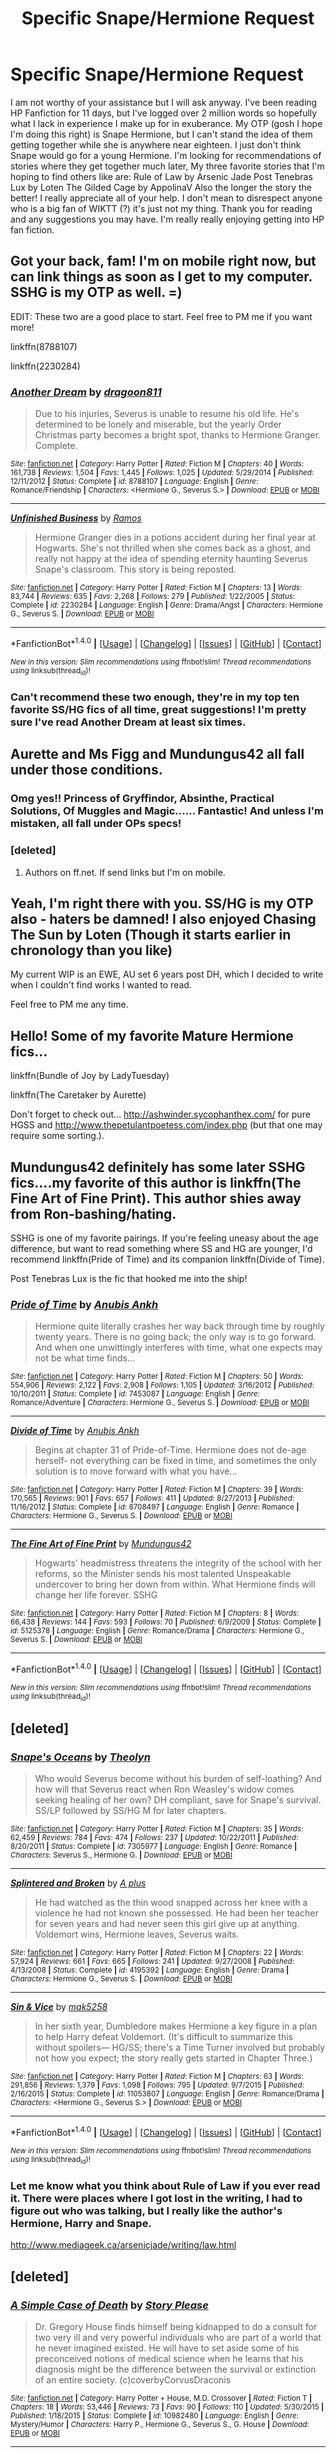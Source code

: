 #+TITLE: Specific Snape/Hermione Request

* Specific Snape/Hermione Request
:PROPERTIES:
:Author: chirpchirphooray
:Score: 14
:DateUnix: 1468369673.0
:DateShort: 2016-Jul-13
:FlairText: Request
:END:
I am not worthy of your assistance but I will ask anyway. I've been reading HP Fanfiction for 11 days, but I've logged over 2 million words so hopefully what I lack in experience I make up for in exuberance. My OTP (gosh I hope I'm doing this right) is Snape Hermione, but I can't stand the idea of them getting together while she is anywhere near eighteen. I just don't think Snape would go for a young Hermione. I'm looking for recommendations of stories where they get together much later, My three favorite stories that I'm hoping to find others like are: Rule of Law by Arsenic Jade Post Tenebras Lux by Loten The Gilded Cage by AppolinaV Also the longer the story the better! I really appreciate all of your help. I don't mean to disrespect anyone who is a big fan of WIKTT (?) it's just not my thing. Thank you for reading and any suggestions you may have. I'm really really enjoying getting into HP fan fiction.


** Got your back, fam! I'm on mobile right now, but can link things as soon as I get to my computer. SSHG is my OTP as well. =)

EDIT: These two are a good place to start. Feel free to PM me if you want more!

linkffn(8788107)

linkffn(2230284)
:PROPERTIES:
:Author: Cakegeek
:Score: 7
:DateUnix: 1468378924.0
:DateShort: 2016-Jul-13
:END:

*** [[http://www.fanfiction.net/s/8788107/1/][*/Another Dream/*]] by [[https://www.fanfiction.net/u/319322/dragoon811][/dragoon811/]]

#+begin_quote
  Due to his injuries, Severus is unable to resume his old life. He's determined to be lonely and miserable, but the yearly Order Christmas party becomes a bright spot, thanks to Hermione Granger. Complete.
#+end_quote

^{/Site/: [[http://www.fanfiction.net/][fanfiction.net]] *|* /Category/: Harry Potter *|* /Rated/: Fiction M *|* /Chapters/: 40 *|* /Words/: 161,738 *|* /Reviews/: 1,504 *|* /Favs/: 1,445 *|* /Follows/: 1,025 *|* /Updated/: 5/29/2014 *|* /Published/: 12/11/2012 *|* /Status/: Complete *|* /id/: 8788107 *|* /Language/: English *|* /Genre/: Romance/Friendship *|* /Characters/: <Hermione G., Severus S.> *|* /Download/: [[http://www.ff2ebook.com/old/ffn-bot/index.php?id=8788107&source=ff&filetype=epub][EPUB]] or [[http://www.ff2ebook.com/old/ffn-bot/index.php?id=8788107&source=ff&filetype=mobi][MOBI]]}

--------------

[[http://www.fanfiction.net/s/2230284/1/][*/Unfinished Business/*]] by [[https://www.fanfiction.net/u/86346/Ramos][/Ramos/]]

#+begin_quote
  Hermione Granger dies in a potions accident during her final year at Hogwarts. She's not thrilled when she comes back as a ghost, and really not happy at the idea of spending eternity haunting Severus Snape's classroom. This story is being reposted.
#+end_quote

^{/Site/: [[http://www.fanfiction.net/][fanfiction.net]] *|* /Category/: Harry Potter *|* /Rated/: Fiction M *|* /Chapters/: 13 *|* /Words/: 83,744 *|* /Reviews/: 635 *|* /Favs/: 2,268 *|* /Follows/: 279 *|* /Published/: 1/22/2005 *|* /Status/: Complete *|* /id/: 2230284 *|* /Language/: English *|* /Genre/: Drama/Angst *|* /Characters/: Hermione G., Severus S. *|* /Download/: [[http://www.ff2ebook.com/old/ffn-bot/index.php?id=2230284&source=ff&filetype=epub][EPUB]] or [[http://www.ff2ebook.com/old/ffn-bot/index.php?id=2230284&source=ff&filetype=mobi][MOBI]]}

--------------

*FanfictionBot*^{1.4.0} *|* [[[https://github.com/tusing/reddit-ffn-bot/wiki/Usage][Usage]]] | [[[https://github.com/tusing/reddit-ffn-bot/wiki/Changelog][Changelog]]] | [[[https://github.com/tusing/reddit-ffn-bot/issues/][Issues]]] | [[[https://github.com/tusing/reddit-ffn-bot/][GitHub]]] | [[[https://www.reddit.com/message/compose?to=tusing][Contact]]]

^{/New in this version: Slim recommendations using/ ffnbot!slim! /Thread recommendations using/ linksub(thread_id)!}
:PROPERTIES:
:Author: FanfictionBot
:Score: 3
:DateUnix: 1468391341.0
:DateShort: 2016-Jul-13
:END:


*** Can't recommend these two enough, they're in my top ten favorite SS/HG fics of all time, great suggestions! I'm pretty sure I've read Another Dream at least six times.
:PROPERTIES:
:Author: LaraCroftWithBCups
:Score: 2
:DateUnix: 1468424237.0
:DateShort: 2016-Jul-13
:END:


** Aurette and Ms Figg and Mundungus42 all fall under those conditions.
:PROPERTIES:
:Author: Oniknight
:Score: 5
:DateUnix: 1468388100.0
:DateShort: 2016-Jul-13
:END:

*** Omg yes!! Princess of Gryffindor, Absinthe, Practical Solutions, Of Muggles and Magic...... Fantastic! And unless I'm mistaken, all fall under OPs specs!
:PROPERTIES:
:Author: Cakegeek
:Score: 1
:DateUnix: 1468397550.0
:DateShort: 2016-Jul-13
:END:


*** [deleted]
:PROPERTIES:
:Score: 1
:DateUnix: 1468408199.0
:DateShort: 2016-Jul-13
:END:

**** Authors on ff.net. If send links but I'm on mobile.
:PROPERTIES:
:Author: Oniknight
:Score: 1
:DateUnix: 1468432000.0
:DateShort: 2016-Jul-13
:END:


** Yeah, I'm right there with you. SS/HG is my OTP also - haters be damned! I also enjoyed Chasing The Sun by Loten (Though it starts earlier in chronology than you like)

My current WIP is an EWE, AU set 6 years post DH, which I decided to write when I couldn't find works I wanted to read.

Feel free to PM me any time.
:PROPERTIES:
:Author: Judy-Lee
:Score: 3
:DateUnix: 1468384676.0
:DateShort: 2016-Jul-13
:END:


** Hello! Some of my favorite Mature Hermione fics...

linkffn(Bundle of Joy by LadyTuesday)

linkffn(The Caretaker by Aurette)

Don't forget to check out... [[http://ashwinder.sycophanthex.com/]] for pure HGSS and [[http://www.thepetulantpoetess.com/index.php]] (but that one may require some sorting.).
:PROPERTIES:
:Author: Mythic_Hue
:Score: 3
:DateUnix: 1468394658.0
:DateShort: 2016-Jul-13
:END:


** Mundungus42 definitely has some later SSHG fics....my favorite of this author is linkffn(The Fine Art of Fine Print). This author shies away from Ron-bashing/hating.

SSHG is one of my favorite pairings. If you're feeling uneasy about the age difference, but want to read something where SS and HG are younger, I'd recommend linkffn(Pride of Time) and its companion linkffn(Divide of Time).

Post Tenebras Lux is the fic that hooked me into the ship!
:PROPERTIES:
:Author: _awesaum_
:Score: 2
:DateUnix: 1468427773.0
:DateShort: 2016-Jul-13
:END:

*** [[http://www.fanfiction.net/s/7453087/1/][*/Pride of Time/*]] by [[https://www.fanfiction.net/u/1632752/Anubis-Ankh][/Anubis Ankh/]]

#+begin_quote
  Hermione quite literally crashes her way back through time by roughly twenty years. There is no going back; the only way is to go forward. And when one unwittingly interferes with time, what one expects may not be what time finds...
#+end_quote

^{/Site/: [[http://www.fanfiction.net/][fanfiction.net]] *|* /Category/: Harry Potter *|* /Rated/: Fiction M *|* /Chapters/: 50 *|* /Words/: 554,906 *|* /Reviews/: 2,122 *|* /Favs/: 2,908 *|* /Follows/: 1,105 *|* /Updated/: 3/16/2012 *|* /Published/: 10/10/2011 *|* /Status/: Complete *|* /id/: 7453087 *|* /Language/: English *|* /Genre/: Romance/Adventure *|* /Characters/: Hermione G., Severus S. *|* /Download/: [[http://www.ff2ebook.com/old/ffn-bot/index.php?id=7453087&source=ff&filetype=epub][EPUB]] or [[http://www.ff2ebook.com/old/ffn-bot/index.php?id=7453087&source=ff&filetype=mobi][MOBI]]}

--------------

[[http://www.fanfiction.net/s/8708497/1/][*/Divide of Time/*]] by [[https://www.fanfiction.net/u/1632752/Anubis-Ankh][/Anubis Ankh/]]

#+begin_quote
  Begins at chapter 31 of Pride-of-Time. Hermione does not de-age herself- not everything can be fixed in time, and sometimes the only solution is to move forward with what you have...
#+end_quote

^{/Site/: [[http://www.fanfiction.net/][fanfiction.net]] *|* /Category/: Harry Potter *|* /Rated/: Fiction M *|* /Chapters/: 39 *|* /Words/: 170,565 *|* /Reviews/: 901 *|* /Favs/: 657 *|* /Follows/: 411 *|* /Updated/: 8/27/2013 *|* /Published/: 11/16/2012 *|* /Status/: Complete *|* /id/: 8708497 *|* /Language/: English *|* /Genre/: Romance *|* /Characters/: Hermione G., Severus S. *|* /Download/: [[http://www.ff2ebook.com/old/ffn-bot/index.php?id=8708497&source=ff&filetype=epub][EPUB]] or [[http://www.ff2ebook.com/old/ffn-bot/index.php?id=8708497&source=ff&filetype=mobi][MOBI]]}

--------------

[[http://www.fanfiction.net/s/5125378/1/][*/The Fine Art of Fine Print/*]] by [[https://www.fanfiction.net/u/140726/Mundungus42][/Mundungus42/]]

#+begin_quote
  Hogwarts' headmistress threatens the integrity of the school with her reforms, so the Minister sends his most talented Unspeakable undercover to bring her down from within. What Hermione finds will change her life forever. SSHG
#+end_quote

^{/Site/: [[http://www.fanfiction.net/][fanfiction.net]] *|* /Category/: Harry Potter *|* /Rated/: Fiction M *|* /Chapters/: 8 *|* /Words/: 66,438 *|* /Reviews/: 144 *|* /Favs/: 593 *|* /Follows/: 70 *|* /Published/: 6/9/2009 *|* /Status/: Complete *|* /id/: 5125378 *|* /Language/: English *|* /Genre/: Romance/Drama *|* /Characters/: Hermione G., Severus S. *|* /Download/: [[http://www.ff2ebook.com/old/ffn-bot/index.php?id=5125378&source=ff&filetype=epub][EPUB]] or [[http://www.ff2ebook.com/old/ffn-bot/index.php?id=5125378&source=ff&filetype=mobi][MOBI]]}

--------------

*FanfictionBot*^{1.4.0} *|* [[[https://github.com/tusing/reddit-ffn-bot/wiki/Usage][Usage]]] | [[[https://github.com/tusing/reddit-ffn-bot/wiki/Changelog][Changelog]]] | [[[https://github.com/tusing/reddit-ffn-bot/issues/][Issues]]] | [[[https://github.com/tusing/reddit-ffn-bot/][GitHub]]] | [[[https://www.reddit.com/message/compose?to=tusing][Contact]]]

^{/New in this version: Slim recommendations using/ ffnbot!slim! /Thread recommendations using/ linksub(thread_id)!}
:PROPERTIES:
:Author: FanfictionBot
:Score: 1
:DateUnix: 1468427834.0
:DateShort: 2016-Jul-13
:END:


** [deleted]
:PROPERTIES:
:Score: 2
:DateUnix: 1468497871.0
:DateShort: 2016-Jul-14
:END:

*** [[http://www.fanfiction.net/s/7305977/1/][*/Snape's Oceans/*]] by [[https://www.fanfiction.net/u/924727/Theolyn][/Theolyn/]]

#+begin_quote
  Who would Severus become without his burden of self-loathing? And how will that Severus react when Ron Weasley's widow comes seeking healing of her own? DH compliant, save for Snape's survival. SS/LP followed by SS/HG M for later chapters.
#+end_quote

^{/Site/: [[http://www.fanfiction.net/][fanfiction.net]] *|* /Category/: Harry Potter *|* /Rated/: Fiction M *|* /Chapters/: 35 *|* /Words/: 62,459 *|* /Reviews/: 784 *|* /Favs/: 474 *|* /Follows/: 237 *|* /Updated/: 10/22/2011 *|* /Published/: 8/20/2011 *|* /Status/: Complete *|* /id/: 7305977 *|* /Language/: English *|* /Genre/: Romance *|* /Characters/: Severus S., Hermione G. *|* /Download/: [[http://www.ff2ebook.com/old/ffn-bot/index.php?id=7305977&source=ff&filetype=epub][EPUB]] or [[http://www.ff2ebook.com/old/ffn-bot/index.php?id=7305977&source=ff&filetype=mobi][MOBI]]}

--------------

[[http://www.fanfiction.net/s/4195392/1/][*/Splintered and Broken/*]] by [[https://www.fanfiction.net/u/1419223/A-plus][/A plus/]]

#+begin_quote
  He had watched as the thin wood snapped across her knee with a violence he had not known she possessed. He had been her teacher for seven years and had never seen this girl give up at anything. Voldemort wins, Hermione leaves, Severus waits.
#+end_quote

^{/Site/: [[http://www.fanfiction.net/][fanfiction.net]] *|* /Category/: Harry Potter *|* /Rated/: Fiction M *|* /Chapters/: 22 *|* /Words/: 57,924 *|* /Reviews/: 661 *|* /Favs/: 665 *|* /Follows/: 241 *|* /Updated/: 9/27/2008 *|* /Published/: 4/13/2008 *|* /Status/: Complete *|* /id/: 4195392 *|* /Language/: English *|* /Genre/: Drama *|* /Characters/: Hermione G., Severus S. *|* /Download/: [[http://www.ff2ebook.com/old/ffn-bot/index.php?id=4195392&source=ff&filetype=epub][EPUB]] or [[http://www.ff2ebook.com/old/ffn-bot/index.php?id=4195392&source=ff&filetype=mobi][MOBI]]}

--------------

[[http://www.fanfiction.net/s/11053807/1/][*/Sin & Vice/*]] by [[https://www.fanfiction.net/u/1112270/mak5258][/mak5258/]]

#+begin_quote
  In her sixth year, Dumbledore makes Hermione a key figure in a plan to help Harry defeat Voldemort. (It's difficult to summarize this without spoilers--- HG/SS; there's a Time Turner involved but probably not how you expect; the story really gets started in Chapter Three.)
#+end_quote

^{/Site/: [[http://www.fanfiction.net/][fanfiction.net]] *|* /Category/: Harry Potter *|* /Rated/: Fiction M *|* /Chapters/: 63 *|* /Words/: 291,856 *|* /Reviews/: 1,379 *|* /Favs/: 1,098 *|* /Follows/: 795 *|* /Updated/: 9/7/2015 *|* /Published/: 2/16/2015 *|* /Status/: Complete *|* /id/: 11053807 *|* /Language/: English *|* /Genre/: Romance/Drama *|* /Characters/: <Hermione G., Severus S.> *|* /Download/: [[http://www.ff2ebook.com/old/ffn-bot/index.php?id=11053807&source=ff&filetype=epub][EPUB]] or [[http://www.ff2ebook.com/old/ffn-bot/index.php?id=11053807&source=ff&filetype=mobi][MOBI]]}

--------------

*FanfictionBot*^{1.4.0} *|* [[[https://github.com/tusing/reddit-ffn-bot/wiki/Usage][Usage]]] | [[[https://github.com/tusing/reddit-ffn-bot/wiki/Changelog][Changelog]]] | [[[https://github.com/tusing/reddit-ffn-bot/issues/][Issues]]] | [[[https://github.com/tusing/reddit-ffn-bot/][GitHub]]] | [[[https://www.reddit.com/message/compose?to=tusing][Contact]]]

^{/New in this version: Slim recommendations using/ ffnbot!slim! /Thread recommendations using/ linksub(thread_id)!}
:PROPERTIES:
:Author: FanfictionBot
:Score: 1
:DateUnix: 1468497919.0
:DateShort: 2016-Jul-14
:END:


*** Let me know what you think about Rule of Law if you ever read it. There were places where I got lost in the writing, I had to figure out who was talking, but I really like the author's Hermione, Harry and Snape.

[[http://www.mediageek.ca/arsenicjade/writing/law.html]]
:PROPERTIES:
:Author: chirpchirphooray
:Score: 1
:DateUnix: 1470277953.0
:DateShort: 2016-Aug-04
:END:


** [deleted]
:PROPERTIES:
:Score: 1
:DateUnix: 1468391478.0
:DateShort: 2016-Jul-13
:END:

*** [[http://www.fanfiction.net/s/10982480/1/][*/A Simple Case of Death/*]] by [[https://www.fanfiction.net/u/3667368/Story-Please][/Story Please/]]

#+begin_quote
  Dr. Gregory House finds himself being kidnapped to do a consult for two very ill and very powerful individuals who are part of a world that he never imagined existed. He will have to set aside some of his preconceived notions of medical science when he learns that his diagnosis might be the difference between the survival or extinction of an entire society. (c)coverbyCorvusDraconis
#+end_quote

^{/Site/: [[http://www.fanfiction.net/][fanfiction.net]] *|* /Category/: Harry Potter + House, M.D. Crossover *|* /Rated/: Fiction T *|* /Chapters/: 18 *|* /Words/: 53,446 *|* /Reviews/: 73 *|* /Favs/: 90 *|* /Follows/: 110 *|* /Updated/: 5/30/2015 *|* /Published/: 1/18/2015 *|* /Status/: Complete *|* /id/: 10982480 *|* /Language/: English *|* /Genre/: Mystery/Humor *|* /Characters/: Harry P., Hermione G., Severus S., G. House *|* /Download/: [[http://www.ff2ebook.com/old/ffn-bot/index.php?id=10982480&source=ff&filetype=epub][EPUB]] or [[http://www.ff2ebook.com/old/ffn-bot/index.php?id=10982480&source=ff&filetype=mobi][MOBI]]}

--------------

*FanfictionBot*^{1.4.0} *|* [[[https://github.com/tusing/reddit-ffn-bot/wiki/Usage][Usage]]] | [[[https://github.com/tusing/reddit-ffn-bot/wiki/Changelog][Changelog]]] | [[[https://github.com/tusing/reddit-ffn-bot/issues/][Issues]]] | [[[https://github.com/tusing/reddit-ffn-bot/][GitHub]]] | [[[https://www.reddit.com/message/compose?to=tusing][Contact]]]

^{/New in this version: Slim recommendations using/ ffnbot!slim! /Thread recommendations using/ linksub(thread_id)!}
:PROPERTIES:
:Author: FanfictionBot
:Score: 1
:DateUnix: 1468391510.0
:DateShort: 2016-Jul-13
:END:


** No worries - I'm also a gigantic SS/HG fan (my OTP for well over 10 years). I have MANY stories that fit the bill and would love to recommend, but these two are the very best of the best:

[[https://sshgreview.files.wordpress.com/2016/04/the-other-side-of-darkness-and-survivals-and-remembrances-by-abby-2-files-merged.pdf][The Other Side of Darkness]] by Abby.

Also included in that link is the equally compelling sequel Survivals and Remembrances. Both are amazing and novel-length.
:PROPERTIES:
:Author: Sailoress7
:Score: 1
:DateUnix: 1468421431.0
:DateShort: 2016-Jul-13
:END:

*** Just finished The Other Side of Darkness, it was so good. I love love loved it. Thank you so much can't wait to start Survivals and Remembrances.
:PROPERTIES:
:Author: chirpchirphooray
:Score: 2
:DateUnix: 1468641974.0
:DateShort: 2016-Jul-16
:END:

**** Excellent! It always makes me super giddy when others like the fics I recommend :) Can't wait for you to read Survivals!
:PROPERTIES:
:Author: Sailoress7
:Score: 1
:DateUnix: 1468646707.0
:DateShort: 2016-Jul-16
:END:

***** Just finished survivals, oh my gosh the end. My heard almost stopped completely. I was so tempted to skip ahead I was dying. So good. I don't know if this is a stupid question but how did you get the link to format like that rather than just a fanfiction.net link? Thanks again for the excellent recommendation. I know I wouldn't have found it otherwise and I really appreciate it.
:PROPERTIES:
:Author: chirpchirphooray
:Score: 2
:DateUnix: 1468714024.0
:DateShort: 2016-Jul-17
:END:

****** Awesome! And actually, I found that pdf format via a Google search. The original author took down her site and so her stories had been lost until someone else posted this copy of it! Needless to say, I downloaded it at once!
:PROPERTIES:
:Author: Sailoress7
:Score: 1
:DateUnix: 1468717829.0
:DateShort: 2016-Jul-17
:END:


** I can't remember if they get together in this story (I could be lying) but Hermione Granger and the Crystal of time is the best thing I ever read for that coupling. HG is 35 and SS is ...52? (Aged younger in muggle years)
:PROPERTIES:
:Author: Bombshell_Amelia
:Score: 1
:DateUnix: 1468519828.0
:DateShort: 2016-Jul-14
:END:
